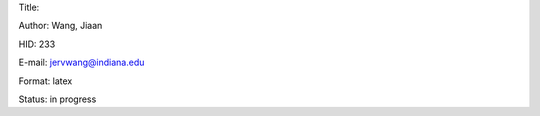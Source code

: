 Title: 

Author: Wang, Jiaan

HID: 233

E-mail: jervwang@indiana.edu

Format: latex

Status: in progress
